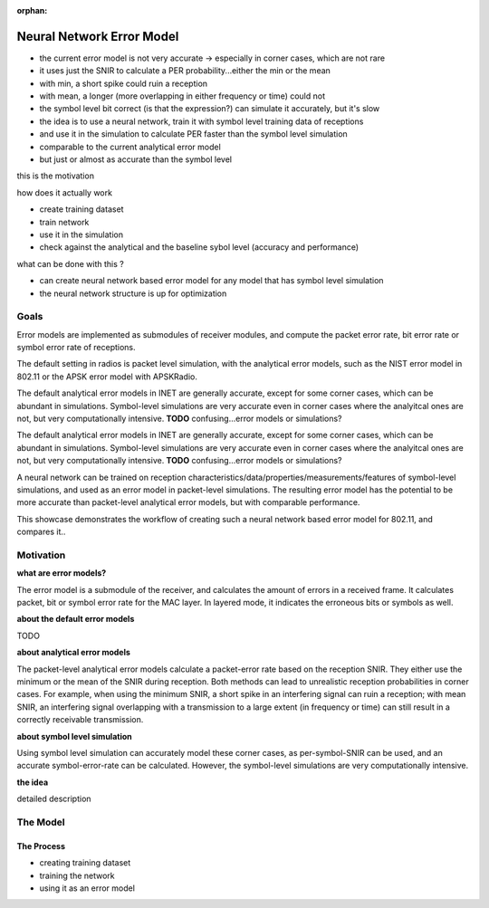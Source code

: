 :orphan:

Neural Network Error Model
==========================

- the current error model is not very accurate -> especially in corner cases, which are not rare
- it uses just the SNIR to calculate a PER probability...either the min or the mean
- with min, a short spike could ruin a reception
- with mean, a longer (more overlapping in either frequency or time) could not
- the symbol level bit correct (is that the expression?) can simulate it accurately, but it's slow
- the idea is to use a neural network, train it with symbol level training data of receptions
- and use it in the simulation to calculate PER faster than the symbol level simulation
- comparable to the current analytical error model
- but just or almost as accurate than the symbol level

this is the motivation

how does it actually work

- create training dataset
- train network
- use it in the simulation

- check against the analytical and the baseline sybol level (accuracy and performance)

what can be done with this ?

- can create neural network based error model for any model that has symbol level simulation
- the neural network structure is up for optimization

Goals
-----

.. Analytical error models are accurate to some extent, however, they are not well suited to corner cases

Error models are implemented as submodules of receiver modules, and compute the packet error rate, bit error rate or symbol error rate of receptions.

The default setting in radios is packet level simulation, with the analytical error models, such as the NIST error model in 802.11 or the APSK error model with APSKRadio.

The default analytical error models in INET are generally accurate, except for some corner cases, which can be abundant in simulations. Symbol-level simulations are very accurate even in corner cases where the analyitcal ones are not, but very computationally intensive. **TODO** confusing...error models or simulations?

The default analytical error models in INET are generally accurate, except for some corner cases, which can be abundant in simulations. Symbol-level simulations are very accurate even in corner cases where the analyitcal ones are not, but very computationally intensive. **TODO** confusing...error models or simulations?

.. Neural-network-based error models aim to/can potentially achieve the accuracy of symbol level simulations, and the speed of analytical models.

.. A neural network can be trained on reception data from symbol level simulations, and used as accurate error models in packet level simulations

A neural network can be trained on reception characteristics/data/properties/measurements/features of symbol-level simulations, and used as an error model in packet-level simulations.
The resulting error model has the potential to be more accurate than packet-level analytical error models, but with comparable performance.

This showcase demonstrates the workflow of creating such a neural network based error model for 802.11, and compares it..

Motivation
----------

.. The packet-level analytical error model (:ned:`Ieee80211NistErrorModel`) is used in many examples, showcases and tutorials in INET, it's a kind of informal default.

.. The default error models in scalar (all?) receivers are analytical.

.. Error models calculate whether the received frame has errors. It indicates this to the higher layers.


**what are error models?**

The error model is a submodule of the receiver, and calculates the amount of errors in a received frame. It calculates packet, bit or symbol error rate for the MAC layer. In layered mode, it indicates the erroneous bits or symbols as well.

**about the default error models**

TODO

**about analytical error models**

The packet-level analytical error models calculate a packet-error rate based on the reception SNIR. They either use the minimum or the mean of the SNIR during reception. Both methods can lead to unrealistic reception probabilities in corner cases. For example, when using the minimum SNIR, a short spike in an interfering signal can ruin a reception; with mean SNIR, an interfering signal overlapping with a transmission to a large extent (in frequency or time) can still result in a correctly receivable transmission.

**about symbol level simulation**

Using symbol level simulation can accurately model these corner cases, as per-symbol-SNIR can be used, and an accurate symbol-error-rate can be calculated. However, the symbol-level simulations are very computationally intensive.

.. **TODO** what are error models ?

**the idea**

detailed description

The Model
---------

The Process
~~~~~~~~~~~

- creating training dataset
- training the network
- using it as an error model